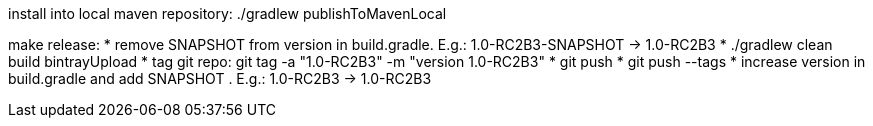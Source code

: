 install into local maven repository: ./gradlew publishToMavenLocal

make release:
* remove SNAPSHOT from version in +build.gradle+. E.g.: +1.0-RC2B3-SNAPSHOT+ -> +1.0-RC2B3+
* ./gradlew clean build bintrayUpload
* tag git repo: git tag -a "1.0-RC2B3" -m "version 1.0-RC2B3"
* git push
* git push --tags
* increase version in +build.gradle+ and add SNAPSHOT . E.g.: +1.0-RC2B3+ -> +1.0-RC2B3+
